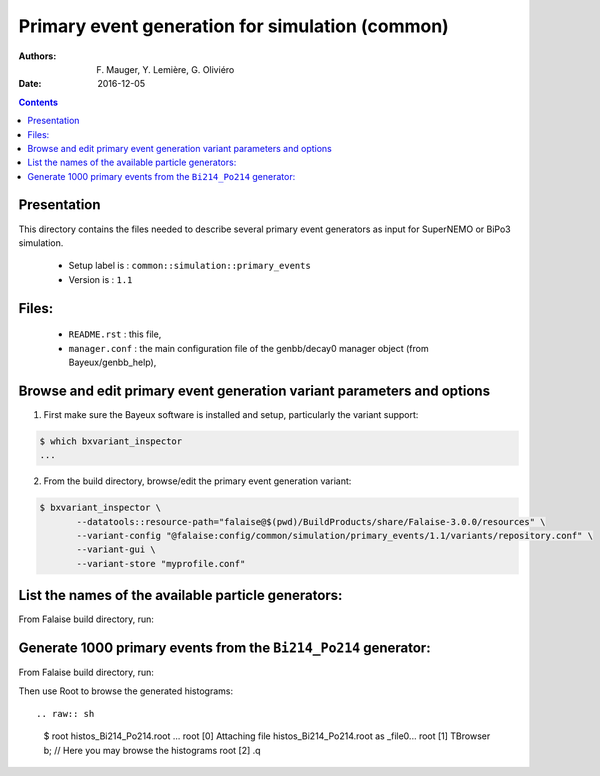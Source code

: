 ====================================================================
Primary event generation for simulation (common)
====================================================================

:Authors: F. Mauger, Y. Lemière, G. Oliviéro
:Date:    2016-12-05

.. contents::
   :depth: 3
..

Presentation
============

This directory contains  the files needed to  describe several primary
event generators as input for SuperNEMO or BiPo3 simulation.

  * Setup label is : ``common::simulation::primary_events``
  * Version is : ``1.1``

Files:
======

  * ``README.rst`` : this file,
  * ``manager.conf`` : the   main  configuration file of the
    genbb/decay0 manager object (from Bayeux/genbb_help),


Browse and edit primary event generation variant parameters and options
===============================================================================

1. First make sure the Bayeux software is installed and setup, particularly the variant support: ::

.. code:: sh

   $ which bxvariant_inspector
   ...
..

2. From the build directory, browse/edit the primary event generation variant:

.. code:: sh

   $ bxvariant_inspector \
          --datatools::resource-path="falaise@$(pwd)/BuildProducts/share/Falaise-3.0.0/resources" \
          --variant-config "@falaise:config/common/simulation/primary_events/1.1/variants/repository.conf" \
          --variant-gui \
	  --variant-store "myprofile.conf"
..

List the names of the available particle generators:
========================================================

From  Falaise build  directory,  run:

.. raw:: sh

   $ bxgenbb_inspector \
      --datatools::resource-path "falaise@$(pwd)/BuildProducts/share/Falaise-3.0.0/resources" \
      --variant-config "@falaise:config/common/simulation/primary_events/1.1/variants/repository.conf" \
      --variant-gui \
      --configuration "@falaise:config/common/simulation/primary_events/1.1/manager.conf" \
      --action "list" \
      --list-print-mode "raw"


Generate 1000 primary events from the ``Bi214_Po214`` generator:
======================================================================

From  Falaise build  directory,  run:

.. raw:: sh

   $ bxgenbb_inspector \
      --datatools::resource-path "falaise@$(pwd)/BuildProducts/share/Falaise-3.0.0/resources" \
      --variant-config "@falaise:config/common/simulation/primary_events/1.1/variants/repository.conf" \
      --configuration "@falaise:config/common/simulation/primary_events/1.1/manager.conf" \
      --action "shoot"  \
      --generator "Bi214_Po214" \
      --prng-seed 314159 \
      --number-of-events 1000 \
      --modulo 100 \
      --histo-def "@genbb_help:inspector/config/le_nuphy-1.0/inspector_histos_prompt.conf" \
      --histo-def "@genbb_help:inspector/config/le_nuphy-1.0/inspector_histos_delayed.conf" \
      --prompt \
      --delayed \
      --prompt-time-limit 1 \
      --title-prefix "Bi214_Po214" \
      --output-file "histos_Bi214_Po214.root"

Then use Root to browse the generated histograms: ::

.. raw:: sh

   $ root histos_Bi214_Po214.root
   ...
   root [0]
   Attaching file histos_Bi214_Po214.root as _file0...
   root [1]  TBrowser b; // Here you may browse the histograms
   root [2] .q
